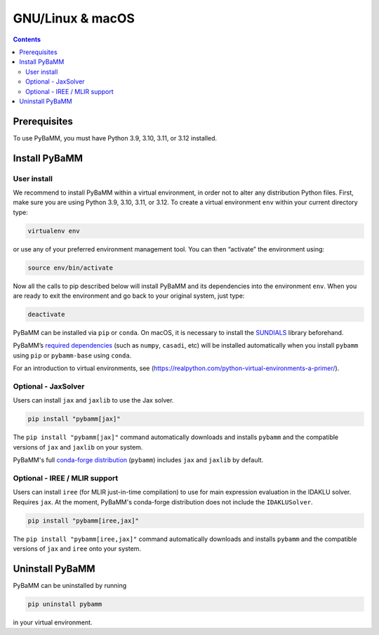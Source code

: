 GNU/Linux & macOS
=================

.. contents::

Prerequisites
-------------

To use PyBaMM, you must have Python 3.9, 3.10, 3.11, or 3.12 installed.

.. tab:: Debian-based distributions (Debian, Ubuntu)

   To install Python 3 on Debian-based distributions (Debian, Ubuntu), open a terminal and run

   .. code:: bash

      sudo apt-get update
      sudo apt-get install python3

.. tab:: macOS

   On macOS, you can use the ``homebrew`` package manager. First, `install
   brew <https://docs.python-guide.org/starting/install3/osx/>`__:

   .. code:: bash

      ruby -e "$(curl -fsSL https://raw.githubusercontent.com/Homebrew/install/HEAD/install.sh)"

   then follow instructions in the link on adding ``brew`` to path, and run

   .. code:: bash

      brew install python


Install PyBaMM
--------------

.. _user-install-label:

User install
~~~~~~~~~~~~

We recommend to install PyBaMM within a virtual environment, in order
not to alter any distribution Python files.
First, make sure you are using Python 3.9, 3.10, 3.11, or 3.12.
To create a virtual environment ``env`` within your current directory type:

.. code:: bash

   virtualenv env

or use any of your preferred environment management tool. You can then “activate”
the environment using:

.. code:: bash

   source env/bin/activate

Now all the calls to pip described below will install PyBaMM and its
dependencies into the environment ``env``. When you are ready to exit
the environment and go back to your original system, just type:

.. code:: bash

   deactivate

PyBaMM can be installed via ``pip`` or ``conda``. On macOS, it is necessary
to install the `SUNDIALS <https://computing.llnl.gov/projects/sundials/>`__
library beforehand.

.. tab:: pip

   .. code:: bash

      pip install pybamm

.. tab:: conda

   .. code:: bash

      conda install -c conda-forge pybamm-base

PyBaMM’s `required dependencies <index.html#install-required-dependencies>`_
(such as ``numpy``, ``casadi``, etc) will be installed automatically when you
install ``pybamm`` using ``pip`` or ``pybamm-base`` using ``conda``.

For an introduction to virtual environments, see
(https://realpython.com/python-virtual-environments-a-primer/).


Optional - JaxSolver
~~~~~~~~~~~~~~~~~~~~

Users can install ``jax`` and ``jaxlib`` to use the Jax solver.

.. code:: bash

	  pip install "pybamm[jax]"

The ``pip install "pybamm[jax]"`` command automatically downloads and installs ``pybamm`` and the compatible versions of ``jax`` and ``jaxlib`` on your system.

PyBaMM's full `conda-forge distribution <index.html#installation>`_ (``pybamm``) includes ``jax`` and ``jaxlib`` by default.

.. _optional-iree-mlir-support:

Optional - IREE / MLIR support
~~~~~~~~~~~~~~~~~~~~~~~~~~~~~~

Users can install ``iree`` (for MLIR just-in-time compilation) to use for main expression evaluation in the IDAKLU solver. Requires ``jax``.
At the moment, PyBaMM's conda-forge distribution does not include the ``IDAKLUSolver``.

.. code:: bash

   pip install "pybamm[iree,jax]"

The ``pip install "pybamm[iree,jax]"`` command automatically downloads and installs ``pybamm`` and the compatible versions of ``jax`` and ``iree`` onto your system.

Uninstall PyBaMM
----------------

PyBaMM can be uninstalled by running

.. code:: bash

   pip uninstall pybamm

in your virtual environment.
